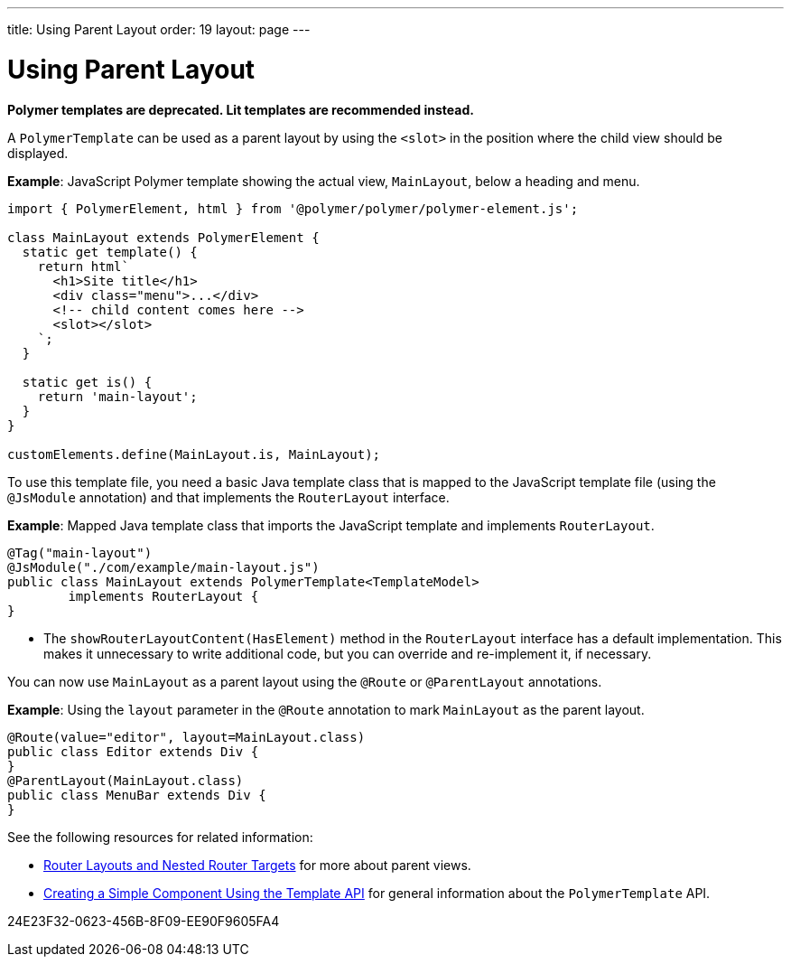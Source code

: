 ---
title: Using Parent Layout
order: 19
layout: page
---

= Using Parent Layout

[role="deprecated:com.vaadin:vaadin@V18"]
--
*Polymer templates are deprecated.
Lit templates are recommended instead.*
--

A `PolymerTemplate` can be used as a parent layout by using the `<slot>` in the position where the child view should be displayed.

*Example*: JavaScript Polymer template showing the actual view, [classname]`MainLayout`, below a heading and menu.

[source,javascript]
----
import { PolymerElement, html } from '@polymer/polymer/polymer-element.js';

class MainLayout extends PolymerElement {
  static get template() {
    return html`
      <h1>Site title</h1>
      <div class="menu">...</div>
      <!-- child content comes here -->
      <slot></slot>
    `;
  }

  static get is() {
    return 'main-layout';
  }
}

customElements.define(MainLayout.is, MainLayout);
----

To use this template file, you need a basic Java template class that is mapped to the JavaScript template file (using the `@JsModule` annotation) and that implements the [interfacename]`RouterLayout` interface.

*Example*: Mapped Java template class that imports the JavaScript template and implements [interfacename]`RouterLayout`.

[source,java]
----
@Tag("main-layout")
@JsModule("./com/example/main-layout.js")
public class MainLayout extends PolymerTemplate<TemplateModel>
        implements RouterLayout {
}
----
* The [methodname]`showRouterLayoutContent(HasElement)` method in the [interfacename]`RouterLayout` interface has a default implementation.
 This makes it unnecessary to write additional code, but you can override and re-implement it, if necessary.

You can now use [classname]`MainLayout` as a parent layout using the `@Route` or `@ParentLayout` annotations.

*Example*: Using the `layout` parameter in the `@Route` annotation to mark [classname]`MainLayout` as the parent layout.

[source,java]
----
@Route(value="editor", layout=MainLayout.class)
public class Editor extends Div {
}
@ParentLayout(MainLayout.class)
public class MenuBar extends Div {
}
----

See the following resources for related information:

* <<{articles}/routing/layout#,Router Layouts and Nested Router Targets>> for more about parent views.
* <<polymer-template-basic#,Creating a Simple Component Using the Template API>> for general information about the `PolymerTemplate` API.


[.discussion-id]
24E23F32-0623-456B-8F09-EE90F9605FA4

